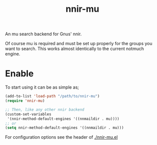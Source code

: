 #+TITLE: nnir-mu

An mu search backend for Gnus' nnir.

Of course mu is required and must be set up properly for the groups
you want to search. This works almost identically to the current
notmuch engine.

* Enable
To start using it can be as simple as;
#+begin_src emacs-lisp
  (add-to-list 'load-path "/path/to/nnir-mu")
  (require 'nnir-mu)

  ;; Then, like any other nnir backend
  (custom-set-variables
   '(nnir-method-default-engines '((nnmaildir . mu))))
  ;; or
  (setq nnir-method-default-engines '((nnmaildir . mu)))
#+end_src

For configuration options see the header of [[./nnir-mu.el]]
